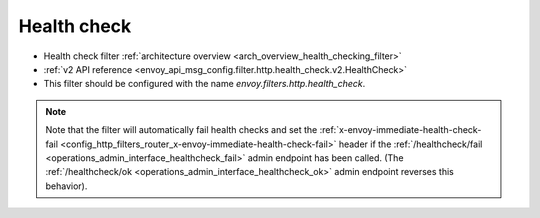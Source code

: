 .. _config_http_filters_health_check:

Health check
============

* Health check filter :ref:`architecture overview <arch_overview_health_checking_filter>`
* :ref:`v2 API reference <envoy_api_msg_config.filter.http.health_check.v2.HealthCheck>`
* This filter should be configured with the name *envoy.filters.http.health_check*.

.. note::

  Note that the filter will automatically fail health checks and set the
  :ref:`x-envoy-immediate-health-check-fail
  <config_http_filters_router_x-envoy-immediate-health-check-fail>` header if the
  :ref:`/healthcheck/fail <operations_admin_interface_healthcheck_fail>` admin endpoint has been
  called. (The :ref:`/healthcheck/ok <operations_admin_interface_healthcheck_ok>` admin endpoint
  reverses this behavior).
